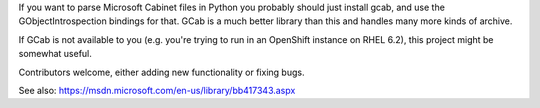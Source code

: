 If you want to parse Microsoft Cabinet files in Python you probably
should just install gcab, and use the GObjectIntrospection bindings
for that. GCab is a much better library than this and handles many more
kinds of archive.

If GCab is not available to you (e.g. you're trying to run in an
OpenShift instance on RHEL 6.2), this project might be somewhat useful.

Contributors welcome, either adding new functionality or fixing bugs.

See also: https://msdn.microsoft.com/en-us/library/bb417343.aspx


